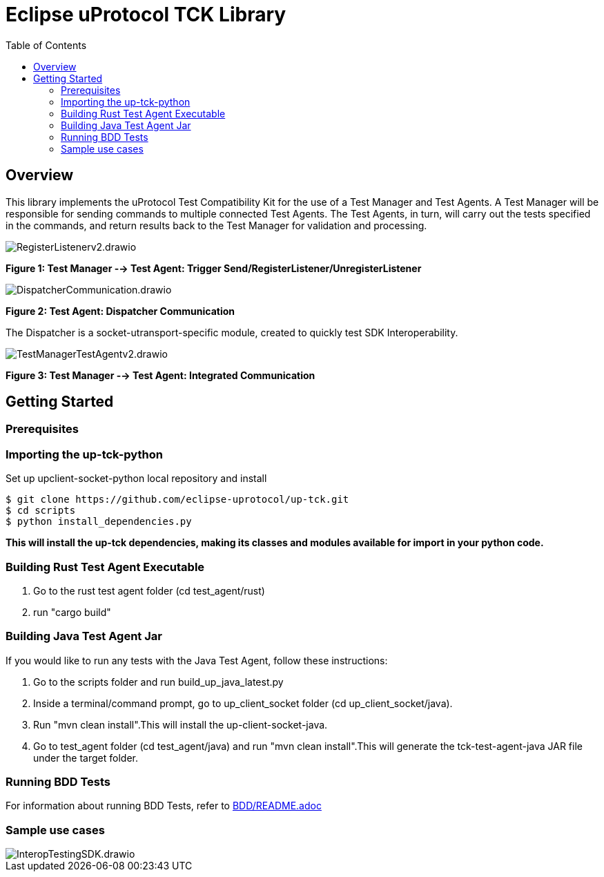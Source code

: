 = Eclipse uProtocol TCK Library 
:toc:

== Overview

This library implements the uProtocol Test Compatibility Kit for the use of a Test Manager and Test Agents. A Test Manager will be responsible for sending commands to multiple connected Test Agents. The Test Agents, in turn, will carry out the tests specified in the commands, and return results back to the Test Manager for validation and processing.

image::screenshots/RegisterListenerv2.drawio.svg[]

*Figure 1: Test Manager --> Test Agent: Trigger Send/RegisterListener/UnregisterListener*

image::screenshots/DispatcherCommunication.drawio.svg[]

*Figure 2: Test Agent: Dispatcher Communication*

The Dispatcher is a socket-utransport-specific module, created to quickly test SDK Interoperability.

image::screenshots/TestManagerTestAgentv2.drawio.svg[]

*Figure 3: Test Manager --> Test Agent: Integrated Communication*

== Getting Started

=== Prerequisites

=== Importing the up-tck-python
 
Set up upclient-socket-python local repository and install
[source]
----
$ git clone https://github.com/eclipse-uprotocol/up-tck.git
$ cd scripts
$ python install_dependencies.py
----
*This will install the up-tck dependencies, making its classes and modules available for import in your python code.*

=== Building Rust Test Agent Executable

1. Go to the rust test agent folder (cd test_agent/rust)
2. run "cargo build"


=== Building Java Test Agent Jar

If you would like to run any tests with the Java Test Agent, follow these instructions:

1. Go to the scripts folder and run build_up_java_latest.py
2. Inside a terminal/command prompt, go to up_client_socket folder (cd up_client_socket/java).
3. Run "mvn clean install".This will install the up-client-socket-java.
4. Go to test_agent folder (cd test_agent/java) and run "mvn clean install".This will generate the tck-test-agent-java JAR file under the target folder.

=== Running BDD Tests

For information about running BDD Tests, refer to  https://github.com/eclipse-uprotocol/up-tck/blob/main/test_manager/README.adoc[BDD/README.adoc]

=== Sample use cases
image::screenshots/InteropTestingSDK.drawio.svg[]